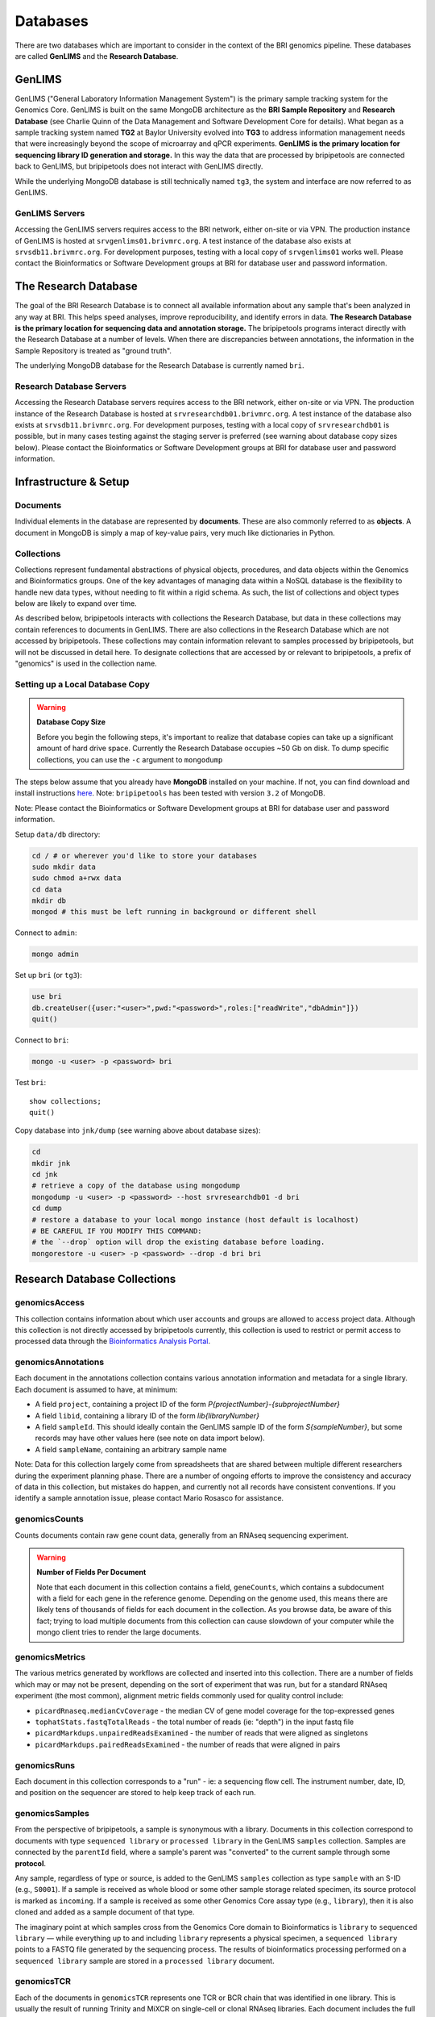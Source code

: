 .. _databases-page:

*********
Databases
*********

There are two databases which are important to consider in the context of the BRI genomics pipeline. These databases are called **GenLIMS** and the **Research Database**.

.. _genlims-intro:

GenLIMS
=======

GenLIMS ("General Laboratory Information Management System") is the primary sample tracking system for the Genomics Core. GenLIMS is built on the same MongoDB architecture as the **BRI Sample Repository** and **Research Database** (see Charlie Quinn of the Data Management and Software Development Core for details). What began as a sample tracking system named **TG2** at Baylor University evolved into **TG3** to address information management needs that were increasingly beyond the scope of microarray and qPCR experiments. **GenLIMS is the primary location for sequencing library ID generation and storage.** In this way the data that are processed by bripipetools are connected back to GenLIMS, but bripipetools does not interact with GenLIMS directly.

While the underlying MongoDB database is still technically named ``tg3``, the system and interface are now referred to as GenLIMS.

GenLIMS Servers
---------------

Accessing the GenLIMS servers requires access to the BRI network, either on-site or via VPN. The production instance of GenLIMS is hosted at ``srvgenlims01.brivmrc.org``. A test instance of the database also exists at ``srvsdb11.brivmrc.org``. For development purposes, testing with a local copy of ``srvgenlims01`` works well. Please contact the Bioinformatics or Software Development groups at BRI for database user and password information.

.. _resdb-intro:

The Research Database
=====================

The goal of the BRI Research Database is to connect all available information about any sample that's been analyzed in any way at BRI. This helps speed analyses, improve reproducibility, and identify errors in data. **The Research Database is the primary location for sequencing data and annotation storage.** The bripipetools programs interact directly with the Research Database at a number of levels. When there are discrepancies between annotations, the information in the Sample Repository is treated as "ground truth".

The underlying MongoDB database for the Research Database is currently named ``bri``.

Research Database Servers
-------------------------

Accessing the Research Database servers requires access to the BRI network, either on-site or via VPN. The production instance of the Research Database is hosted at ``srvresearchdb01.brivmrc.org``. A test instance of the database also exists at ``srvsdb11.brivmrc.org``. For development purposes, testing with a local copy of ``srvresearchdb01`` is possible, but in many cases testing against the staging server is preferred (see warning about database copy sizes below). Please contact the Bioinformatics or Software Development groups at BRI for database user and password information.

.. _databases-infra:

Infrastructure & Setup
======================

Documents
---------

Individual elements in the database are represented by **documents**. These are also commonly referred to as **objects**. A document in MongoDB is simply a map of key-value pairs, very much like dictionaries in Python.

Collections
-----------

Collections represent fundamental abstractions of physical objects, procedures, and data objects within the Genomics and Bioinformatics groups. One of the key advantages of managing data within a NoSQL database is the flexibility to handle new data types, without needing to fit within a rigid schema. As such, the list of collections and object types below are likely to expand over time. 

As described below, bripipetools interacts with collections the Research Database, but data in these collections may contain references to documents in GenLIMS. There are also collections in the Research Database which are not accessed by bripipetools. These collections may contain information relevant to samples processed by bripipetools, but will not be discussed in detail here. To designate collections that are accessed by or relevant to bripipetools, a prefix of "genomics" is used in the collection name.

Setting up a Local Database Copy
--------------------------------

.. warning:: **Database Copy Size**

    Before you begin the following steps, it's important to realize that database copies can take up a significant amount of hard drive space. Currently the Research Database occupies ~50 Gb on disk. To dump specific collections, you can use the ``-c`` argument to ``mongodump``

The steps below assume that you already have **MongoDB** installed on your machine. If not, you can find download and install instructions `here <https://www.mongodb.com/download-center#community>`_. Note: ``bripipetools`` has been tested with version ``3.2`` of MongoDB.

Note: Please contact the Bioinformatics or Software Development groups at BRI for database user and password information.

Setup ``data/db`` directory:

.. code-block:: sh

    cd / # or wherever you'd like to store your databases
    sudo mkdir data
    sudo chmod a+rwx data
    cd data
    mkdir db
    mongod # this must be left running in background or different shell

Connect to ``admin``:

.. code-block:: sh

    mongo admin

Set up ``bri`` (or ``tg3``):

.. code-block:: mongo

    use bri
    db.createUser({user:"<user>",pwd:"<password>",roles:["readWrite","dbAdmin"]})
    quit()

Connect to ``bri``:

.. code-block:: sh

    mongo -u <user> -p <password> bri


Test ``bri``::

    show collections;
    quit()


Copy database into ``jnk/dump`` (see warning above about database sizes):

.. code-block:: sh

    cd
    mkdir jnk
    cd jnk
    # retrieve a copy of the database using mongodump
    mongodump -u <user> -p <password> --host srvresearchdb01 -d bri
    cd dump
    # restore a database to your local mongo instance (host default is localhost)
    # BE CAREFUL IF YOU MODIFY THIS COMMAND:
    # the `--drop` option will drop the existing database before loading.
    mongorestore -u <user> -p <password> --drop -d bri bri


.. _resdb-collections:

Research Database Collections
=============================

genomicsAccess
--------------

This collection contains information about which user accounts and groups are allowed to access project data. Although this collection is not directly accessed by bripipetools currently, this collection is used to restrict or permit access to processed data through the `Bioinformatics Analysis Portal <http://www.bap.benaroyaresearch.org/>`_.

genomicsAnnotations
-------------------

Each document in the annotations collection contains various annotation information and metadata for a single library. Each document is assumed to have, at minimum: 

* A field ``project``, containing a project ID of the form *P{projectNumber}-{subprojectNumber}*
* A field ``libid``, containing a library ID of the form *lib{libraryNumber}*
* A field ``sampleId``. This should ideally contain the GenLIMS sample ID of the form *S{sampleNumber}*, but some records may have other values here (see note on data import below).
* A field ``sampleName``, containing an arbitrary sample name

Note: Data for this collection largely come from spreadsheets that are shared between multiple different researchers during the experiment planning phase. There are a number of ongoing efforts to improve the consistency and accuracy of data in this collection, but mistakes do happen, and currently not all records have consistent conventions. If you identify a sample annotation issue, please contact Mario Rosasco for assistance.

genomicsCounts
--------------

Counts documents contain raw gene count data, generally from an RNAseq sequencing experiment. 

.. warning:: **Number of Fields Per Document**
    
    Note that each document in this collection contains a field, ``geneCounts``, which contains a subdocument with a field for each gene in the reference genome. Depending on the genome used, this means there are likely tens of thousands of fields for each document in the collection. As you browse data, be aware of this fact; trying to load multiple documents from this collection can cause slowdown of your computer while the mongo client tries to render the large documents.

.. _databases-metrics:

genomicsMetrics
---------------

The various metrics generated by workflows are collected and inserted into this collection. There are a number of fields which may or may not be present, depending on the sort of experiment that was run, but for a standard RNAseq experiment (the most common), alignment metric fields commonly used for quality control include:

* ``picardRnaseq.medianCvCoverage`` - the median CV of gene model coverage for the top-expressed genes
* ``tophatStats.fastqTotalReads`` - the total number of reads (ie: "depth") in the input fastq file
* ``picardMarkdups.unpairedReadsExamined`` - the number of reads that were aligned as singletons
* ``picardMarkdups.pairedReadsExamined`` - the number of reads that were aligned in pairs

.. _databases-runs:

genomicsRuns
------------

Each document in this collection corresponds to a "run" - ie: a sequencing flow cell. The instrument number, date, ID, and position on the sequencer are stored to help keep track of each run.

.. _databases-samples:

genomicsSamples
---------------

From the perspective of bripipetools, a sample is synonymous with a library. Documents in this collection correspond to documents with type ``sequenced library`` or ``processed library`` in the GenLIMS ``samples`` collection. Samples are connected by the ``parentId`` field, where a sample's parent was "converted" to the current sample through some **protocol**.

Any sample, regardless of type or source, is added to the GenLIMS ``samples`` collection as type ``sample`` with an S-ID (e.g., ``S0001``). If a sample is received as whole blood or some other sample storage related specimen, its source protocol is marked as ``incoming``. If a sample is received as some other Genomics Core assay type (e.g., ``library``), then it is also cloned and added as a sample document of that type.

The imaginary point at which samples cross from the Genomics Core domain to Bioinformatics is ``library`` to ``sequenced library`` — while everything up to and including ``library`` represents a physical specimen, a ``sequenced library`` points to a FASTQ file generated by the sequencing process. The results of bioinformatics processing performed on a ``sequenced library`` sample are stored in a ``processed library`` document.

.. _databases-tcr:

genomicsTCR
-----------

Each of the documents in ``genomicsTCR`` represents one TCR or BCR chain that was identified in one library. This is usually the result of running Trinity and MiXCR on single-cell or clonal RNAseq libraries. Each document includes the full nucleotide seqeunce for the coding region, the amino acid sequence of the junction/CDR3 region, and various metadata about the quality of the gene matching and the version of the tools used.

.. _databases-batches:

genomicsWorkflowbatches
-----------------------

This collection stores information about how projects on a flow cell were processed through a workflow on Galaxy. Each document corresponds to one batch file, associated with one workflow and one or more projects. Any available version information about tools accessed by the workflow is stored in each document, to help track changes and updates that will happen to workflows over time. A ``processed library`` document in the ``samples`` collection stores the results of one library processed as part of a workflow batch.



-----



.. _genlims-collections:

GenLIMS Collections
===================

Although bripipetools now relies entirely on the Research Database and no longer directly interacts GenLIMS, older versions of bripipetools had a closer connection to GenLIMS. Sample IDs should connect the data between the two databases to help trace back sample processing steps. For this reason, the following description of GenLIMS collections has been copied for reference/completeness.

Collections
-----------

Collections represent fundamental abstractions of both physical objects, procedures, and data objects within the Genomics and Bioinformatics Cores. One of the key advantages of managing data within a NoSQL database is the flexibility to handle new data types, without needing to fit within a rigid schema. As such, the list of collections and object types below are likely to expand over time.

samples
^^^^^^^

Samples, in a nutshell, are the data. Documents in this collection represent either physical or digital specimens, derived in some way from a subject or animal. Sample types correspond to their stage in either experimental or bioinformatics processing (e.g., ``tRNA`` for total RNA, ``grRNA`` for globin-reduced RNA, or ``library`` for sequencing library). Samples are connected by the ``parentId`` field, where a sample's parent was "converted" to the current sample through some **protocol**.

Any sample, regardless of type or source, is added to the ``samples`` collection as type ``sample`` with an S-ID (e.g., ``S0001``). If a sample is received as whole blood or some other sample storage related specimen, its source protocol is marked as ``incoming``. If a sample is received as some other Genomics Core assay type (e.g., ``library``), then it is also cloned and added as a sample document of that type.

The imaginary point at which samples cross from the Genomics Core domain to Bioinformatics core is ``library`` to ``sequenced library`` — while everything up to and including ``library`` represents a physical specimen, a ``sequenced library`` points to a FASTQ file generated by the sequencing process. The results of bioinformatics processing performed on a ``sequenced library`` sample are stored in a ``processed library`` document.


batches
^^^^^^^

I'm not entirely sure what the ``batches`` collection represents. You'll have to ask Charlie.

projects
^^^^^^^^

Projects represent individual studies, and subprojects typically correspond to specific experiments performed within these studies. Thus, the basic unit under which samples are grouped is a project and subproject. This grouping is typically labelled with a P-ID (e.g., ``P1-2`` for project 1, subproject 2).

protocols
^^^^^^^^^

Again, protocols are the processes by which samples are interconverted from one type to another. For more information, refer to the :ref:`genomics-protocols` section of the genomics data page.

runs
^^^^

Runs represent uniquely identifiable instantiations of protocols. For example, a ``flowcell run`` would be linked to the ``sequencing`` protocol and have an ID corresponding to the flowcell ID (other examples include C1 plates and qPCR chips).

workflows
^^^^^^^^^

The ``workflows`` collection strictly pertains to the Bioinformatics Core side of the pipeline. Documents in this collection describe the steps and tools comprising data processing workflows (typically in Galaxy or Globus Galaxy).

workflowbatches
^^^^^^^^^^^^^^^

Workflow batches are perhaps the most important element of bioinformatics processing, encompassing all samples (sequenced libraries) processed together with a particular workflow. 



-----


